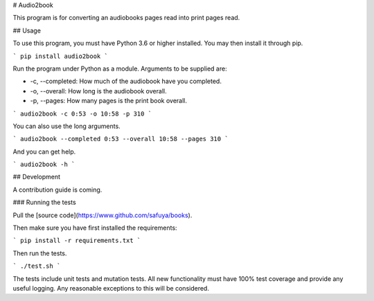 # Audio2book

This program is for converting an audiobooks pages read into print pages read.

## Usage

To use this program, you must have Python 3.6 or higher installed. You may then install it through
pip.

```
pip install audio2book
```

Run the program under Python as a module. Arguments to be supplied are:

* -c, --completed: How much of the audiobook have you completed.
* -o, --overall: How long is the audiobook overall.
* -p, --pages: How many pages is the print book overall.

```
audio2book -c 0:53 -o 10:58 -p 310
```

You can also use the long arguments.

```
audio2book --completed 0:53 --overall 10:58 --pages 310
```

And you can get help.

```
audio2book -h
```

## Development

A contribution guide is coming.

### Running the tests

Pull the [source code](https://www.github.com/safuya/books).

Then make sure you have first installed the requirements:

```
pip install -r requirements.txt
```

Then run the tests.

```
./test.sh
```

The tests include unit tests and mutation tests. All new functionality must have 100% test
coverage and provide any useful logging. Any reasonable exceptions to this will be considered.


